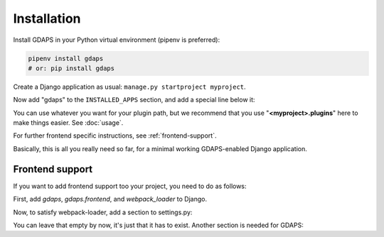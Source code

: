 Installation
============

Install GDAPS in your Python virtual environment (pipenv is preferred):

.. code-block:: bash

    pipenv install gdaps
    # or: pip install gdaps


Create a Django application as usual: ``manage.py startproject myproject``.

Now add "gdaps" to the ``INSTALLED_APPS`` section, and add a special line below it:

.. code-block::python

    from gdaps.pluginmanager import PluginManager

    INSTALLED_APPS = [
        # ... standard Django apps and GDAPS
        # if you also want frontend support, add:
        "gdaps",
    ]
    # The following line is important: It loads all plugins from setuptools
    # entry points and from the directory named 'myproject.plugins':
    INSTALLED_APPS += PluginManager.find_plugins("myproject.plugins")

You can use whatever you want for your plugin path, but we recommend that you use "**<myproject>.plugins**" here to make things easier. See :doc:`usage`.

For further frontend specific instructions, see :ref:`frontend-support`.

Basically, this is all you really need so far, for a minimal working
GDAPS-enabled Django application.

Frontend support
----------------

If you want to add frontend support too your project, you need to do as follows:

First, add *gdaps*, *gdaps.frontend*, and *webpack_loader* to Django.

.. code-block::bash

    pipenv install django-webpack-loader


.. code-block::python

    from gdaps.pluginmanager import PluginManager

    INSTALLED_APPS = [
        # ... standard Django apps and GDAPS
        "gdaps.frontend"
        "gdaps",
        "webpack_loader",  # you'll need that too
    ]
    INSTALLED_APPS += PluginManager.find_plugins("myproject.plugins")

Now, to satisfy webpack-loader, add a section to settings.py:

.. code-block::python
    WEBPACK_LOADER = {}

You can leave that empty by now, it's just that it has to exist. Another section is needed for GDAPS:

.. code-block::python
    GDAPS = {
        "FRONTEND": "vue",
    }

.. _Usage: usage
